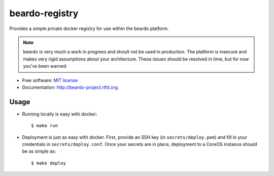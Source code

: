 ===============
beardo-registry
===============

Provides a simple private docker registry for use within the beardo platform.

.. note::
    beardo is very much a work in progress and shoult not be used in
    production. The platform is insecure and makes very rigid assumptions
    about your architecture. These issues should be resolved in time, but for
    now you've been warned.

* Free software: `MIT license <http://opensource.org/licenses/MIT>`_
* Documentation: http://beardo-project.rtfd.org.


Usage
=====

* Running locally is easy with docker::

    $ make run

* Deployment is just as easy with docker. First, provide an SSH key (in
  ``secrets/deploy.pem``) and fill in your credentials in
  ``secrets/deploy.conf``. Once your secrets are in place, deployment to a
  CoreOS instance should be as simple as::

    $ make deploy

